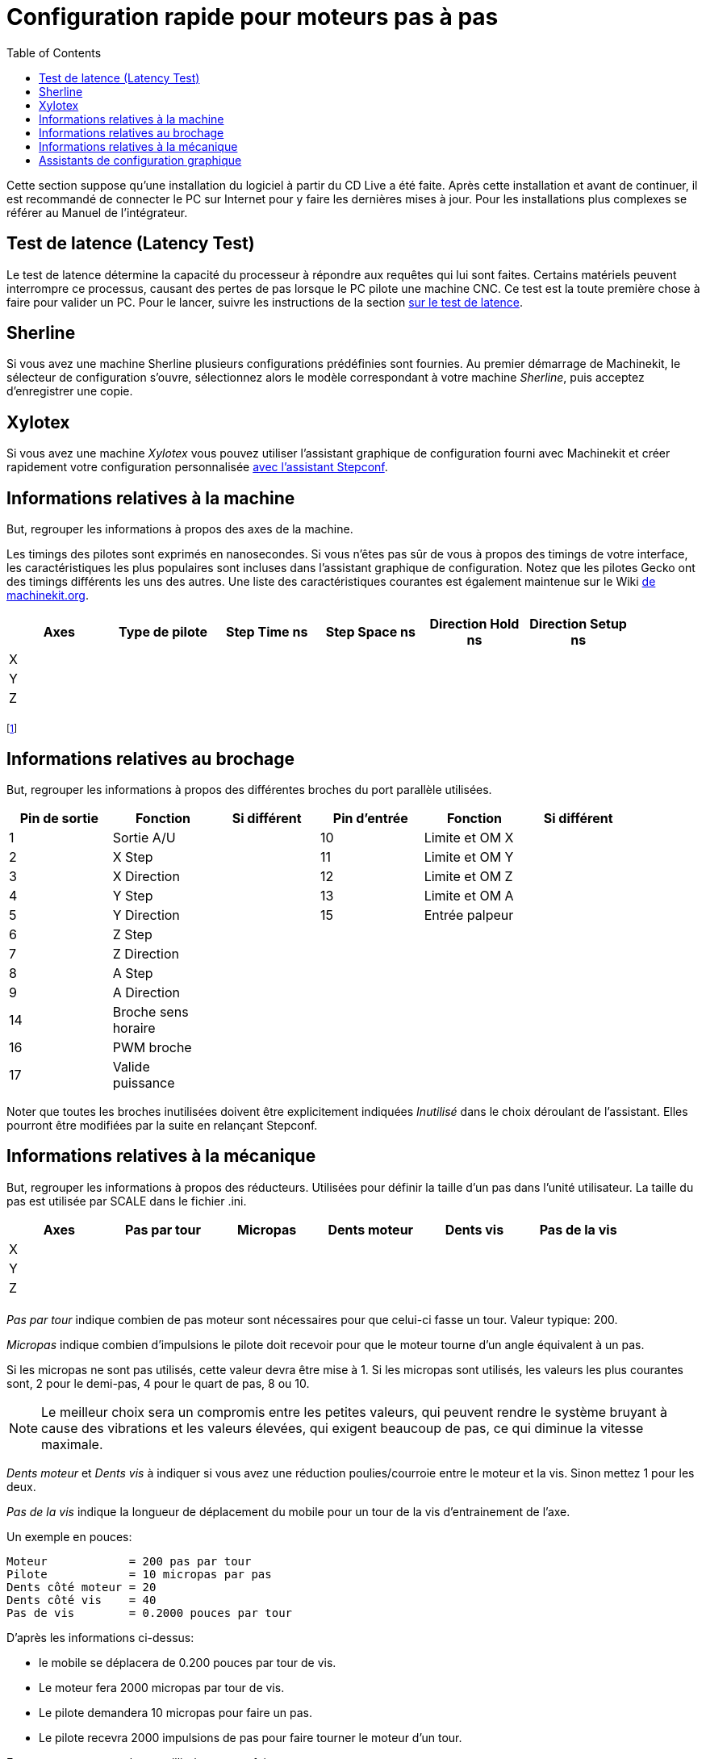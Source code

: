 :lang: fr
:toc:

= Configuration rapide pour moteurs pas à pas

[[cha:stepper-quickstart]] (((Stepper Quickstart)))

Cette section suppose qu'une installation du logiciel à partir du CD Live a été
faite. Après cette installation et avant de continuer, il est
recommandé de connecter le PC sur Internet pour y faire les dernières
mises à jour. Pour les installations plus complexes se référer au
Manuel de l'intégrateur.

== Test de latence (Latency Test)

Le test de latence détermine la capacité du processeur à répondre aux
requêtes qui lui sont faites. Certains matériels peuvent interrompre ce
processus, causant des pertes de pas lorsque le PC pilote une machine
CNC. Ce test est la toute première chose à faire pour valider un PC.
Pour le lancer, suivre les instructions de la section <<cha:test-de-latence,
sur le test de latence>>.

[[sec:Sherline]]
== Sherline
(((Sherline)))

Si vous avez une machine Sherline plusieurs configurations prédéfinies sont fournies.
Au premier démarrage de Machinekit, le sélecteur de configuration s'ouvre, sélectionnez 
alors le modèle correspondant à votre machine _Sherline_, puis acceptez d'enregistrer une copie. 

[[sec:Xylotex]]
== Xylotex
(((Xylotex)))

Si vous avez une machine _Xylotex_ vous pouvez utiliser l'assistant graphique de 
configuration fourni avec Machinekit et créer rapidement votre configuration 
personnalisée <<cha:Assistant-graphique-StepConf, avec l'assistant Stepconf>>.

== Informations relatives à la machine

But, regrouper les informations à propos des axes de la machine.

Les timings des pilotes sont exprimés en nanosecondes. Si vous n'êtes
pas sûr de vous à propos des timings de votre interface, les
caractéristiques les plus populaires sont incluses dans l'assistant
graphique de configuration. Notez que les pilotes Gecko ont des timings
différents les uns des autres. Une liste des caractéristiques courantes
est également maintenue sur le Wiki 
http://wiki.machinekit.org/cgi-bin/wiki.pl?Stepper_Drive_Timing[de machinekit.org].

[width="90%", options="header"]
|==============================================================================
|Axes | Type de pilote | Step Time ns | Step Space ns | Direction Hold ns | Direction Setup ns
|X    |                |              |               |                   | 
|Y    |                |              |               |                   | 
|Z    |                |              |               |                   | 
|     |                |              |               |                   | 
|==============================================================================

footnote:[ndt: les termes sont laissés dans la langue d'origine pour
correspondre aux documentations des constructeurs.]

== Informations relatives au brochage

But, regrouper les informations à propos des différentes broches du port
parallèle utilisées.

[width="90%", options="header"]
|========================================================================================
|Pin de sortie | Fonction            | Si différent | Pin d'entrée | Fonction       | Si différent
|1             | Sortie A/U          |              | 10           | Limite et OM X | 
|2             | X Step              |              | 11           | Limite et OM Y | 
|3             | X Direction         |              | 12           | Limite et OM Z | 
|4             | Y Step              |              | 13           | Limite et OM A | 
|5             | Y Direction         |              | 15           | Entrée palpeur | 
|6             | Z Step              |              |              |                | 
|7             | Z Direction         |              |              |                | 
|8             | A Step              |              |              |                | 
|9             | A Direction         |              |              |                | 
|14            | Broche sens horaire |              |              |                | 
|16            | PWM broche          |              |              |                | 
|17            | Valide puissance    |              |              |                | 
|========================================================================================

Noter que toutes les broches inutilisées doivent être explicitement
indiquées _Inutilisé_ dans le choix déroulant de l'assistant. Elles
pourront être modifiées par la suite en relançant Stepconf.

== Informations relatives à la mécanique

But, regrouper les informations à propos des réducteurs.
Utilisées pour définir la taille d'un pas dans l'unité utilisateur. La
taille du pas est utilisée par SCALE dans le fichier .ini.

[width="90%", options="header"]
|====================================================================
|Axes | Pas par tour | Micropas | Dents moteur | Dents vis | Pas de la vis
|X    |              |          |              |           | 
|Y    |              |          |              |           | 
|Z    |              |          |              |           | 
|     |              |          |              |           | 
|====================================================================

_Pas par tour_ indique combien de pas moteur sont nécessaires pour que celui-ci 
fasse un tour. Valeur typique: 200.

_Micropas_ indique combien d'impulsions le pilote doit recevoir pour que le 
moteur tourne d'un angle équivalent à un pas.

Si les micropas ne sont pas utilisés, cette valeur devra être mise à 1. 
Si les micropas sont utilisés, les valeurs les plus courantes sont, 2 pour le
demi-pas, 4 pour le quart de pas, 8 ou 10. 

[NOTE]
Le meilleur choix sera un compromis entre les petites valeurs, qui peuvent rendre 
le système bruyant à cause des vibrations et les valeurs élevées, qui exigent 
beaucoup de pas, ce qui diminue la vitesse maximale.

_Dents moteur_ et _Dents vis_ à indiquer si vous avez une réduction poulies/courroie 
entre le moteur et la vis. Sinon mettez 1 pour les deux.

_Pas de la vis_ indique la longueur de déplacement du mobile pour un tour de la
vis d'entrainement de l'axe. 

Un exemple en pouces:

     Moteur            = 200 pas par tour
     Pilote            = 10 micropas par pas
     Dents côté moteur = 20
     Dents côté vis    = 40
     Pas de vis        = 0.2000 pouces par tour

D'après les informations ci-dessus:

- le mobile se déplacera de 0.200 pouces par tour de vis. 
- Le moteur fera 2000 micropas par tour de vis. 
- Le pilote demandera 10 micropas pour faire un pas. 
- Le pilote recevra 2000 impulsions de pas pour faire tourner le moteur d'un tour. 

Encore un autre exemple, en millimètres cette fois:

     Pas par tour      = 200 pas par tour
     Micropas          =   8 micropas
     Dents côté moteur =  30
     Dents côté vis    =  90
     Pas de la vis     =   5.00 mm par tour

D'après les informations ci-dessus:

- la vis déplacera le mobile de 5.00 mm par tour. 
- Le moteur fera 3 tours pour 1 tour de vis. (90/30)
- Le pilote utilisera 8 micropas pour faire un pas.
- Le pilote aura besoin de 1600 impulsions pour un tour moteur
   et donc de 4800 pour 1 tour de vis.

== Assistants de configuration graphique

 - Pour les moteurs pas à pas, voir la documentation de l'assistant graphique Stepconf 
au chapitre <<cha:Assistant-graphique-StepConf, concernant cet assistant.>>
 - Pour les servomoteurs et les moteurs pas à pas, voir la documentation de 
l'assistant graphique PNCconf au chapitre <<cha:Assistant-graphique-PNCConf, relatif 
à cet assistant>>

// vim: set syntax=asciidoc:


